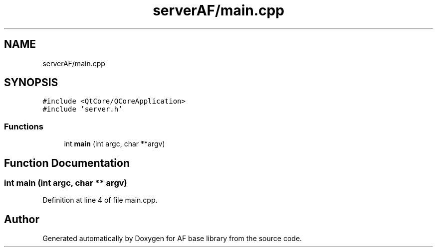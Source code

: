 .TH "serverAF/main.cpp" 3 "Wed Apr 7 2021" "AF base library" \" -*- nroff -*-
.ad l
.nh
.SH NAME
serverAF/main.cpp
.SH SYNOPSIS
.br
.PP
\fC#include <QtCore/QCoreApplication>\fP
.br
\fC#include 'server\&.h'\fP
.br

.SS "Functions"

.in +1c
.ti -1c
.RI "int \fBmain\fP (int argc, char **argv)"
.br
.in -1c
.SH "Function Documentation"
.PP 
.SS "int main (int argc, char ** argv)"

.PP
Definition at line 4 of file main\&.cpp\&.
.SH "Author"
.PP 
Generated automatically by Doxygen for AF base library from the source code\&.
